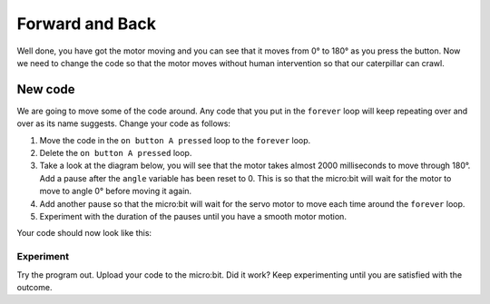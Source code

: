 ****************
Forward and Back
****************

Well done, you have got the motor moving and you can see that it moves from 0° to 180° as you press the button. Now we need to change the code so that the motor moves without human intervention so that our caterpillar can crawl.

New code
-----------------------
We are going to move some of the code around. Any code that you put in the ``forever`` loop will keep repeating over and over as its name suggests. Change your code as follows:

1. Move the code in the ``on button A pressed`` loop to the ``forever`` loop.
2. Delete the ``on button A pressed`` loop.
3. Take a look at the diagram below, you will see that the motor takes almost 2000 milliseconds to move through 180°. Add a pause after the ``angle`` variable has been reset to 0. This is so that the micro:bit will wait for the motor to move to angle 0° before moving it again.
4. Add another pause so that the micro:bit will wait for the servo motor to move each time around the ``forever`` loop.
5. Experiment with the duration of the pauses until you have a smooth motor motion.

.. image:: pictures/degreesPerMs.png
  :scale: 50%


Your code should now look like this:

.. image:: pictures/forever.png
  :scale: 50%

-----------------------
Experiment
-----------------------
Try the program out. Upload your code to the micro:bit. Did it work? Keep experimenting until you are satisfied with the outcome.
